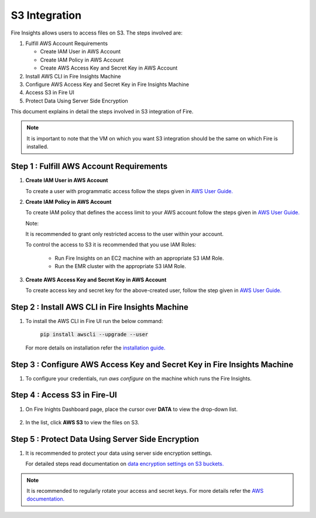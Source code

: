 **S3 Integration**
==========

Fire Insights allows users to access files on S3. The steps involved are: 

#. Fulfill AWS Account Requirements
   
   * Create IAM User in AWS Account
   * Create IAM Policy in AWS Account
   * Create AWS Access Key and Secret Key in AWS Account
   
#. Install AWS CLI in Fire Insights Machine
#. Configure AWS Access Key and Secret Key in Fire Insights Machine
#. Access S3 in Fire UI
#. Protect Data Using Server Side Encryption

This document explains in detail the steps involved in S3 integration of Fire.

.. note:: It is important to note that the VM on which you want S3 integration should be the same on which Fire is installed.

Step 1 : Fulfill AWS Account Requirements
---------

#. **Create IAM User in AWS Account**
   
   To create a user with programmatic access follow the steps given in `AWS User Guide. <https://docs.aws.amazon.com/IAM/latest/UserGuide/id_users_create.html>`_


#. **Create IAM Policy in AWS Account**

   To create IAM policy that defines the access limit to your AWS account follow the steps given in `AWS User Guide. <https://docs.aws.amazon.com/IAM/latest/UserGuide/access_policies_create.html>`_

   Note: 
  
   It is recommended to grant only restricted access to the user within your account.
   
   To control the access to S3 it is recommended that you use IAM Roles:
       
     - Run Fire Insights on an EC2 machine with an appropriate S3 IAM Role.
     - Run the EMR cluster with the appropriate S3 IAM Role.
 
#. **Create AWS Access Key and Secret Key in AWS Account**

   To create access key and secret key for the above-created user, follow the step given in `AWS User Guide. <https://docs.aws.amazon.com/IAM/latest/UserGuide/id_credentials_access-keys.html#Using_CreateAccessKey>`_
   
   
Step 2 : Install AWS CLI in Fire Insights Machine
--------

#. To install the AWS CLI in Fire UI run the below command:
   
    :code:`pip install awscli --upgrade --user`
 
   For more details on installation refer the `installation guide. <http://docs.aws.amazon.com/cli/latest/userguide/installing.html>`_
     
Step 3 : Configure AWS Access Key and Secret Key in Fire Insights Machine
-------

#. To configure your credentials, run *aws configure* on the machine which runs the Fire Insights.

Step 4 : Access S3 in Fire-UI
--------

#. On Fire Inights Dashboard page, place the cursor over **DATA** to view the drop-down list.

     .. figure:: ../../_assets/tutorials/awscli/aws_s3.PNG
        :alt: S3 integration
        :width: 70%
   
#. In the list, click **AWS S3** to view the files on S3.

     .. figure:: ../../_assets/tutorials/awscli/aws_s3_list.PNG
        :alt: S3 integration
        :width: 70%
   

Step 5 : Protect Data Using Server Side Encryption
--------------

#. It is recommended to protect your data using server side encryption settings.

   For detailed steps read documentation on `data encryption settings on S3 buckets. <https://docs.aws.amazon.com/AmazonS3/latest/dev/serv-side-encryption.html>`_

   
.. note:: It is recommended to regularly rotate your access and secret keys. For more details refer the `AWS documentation. <https://docs.aws.amazon.com/IAM/latest/UserGuide/id_credentials_access-keys.html#rotating_access_keys_console>`_ 
          
